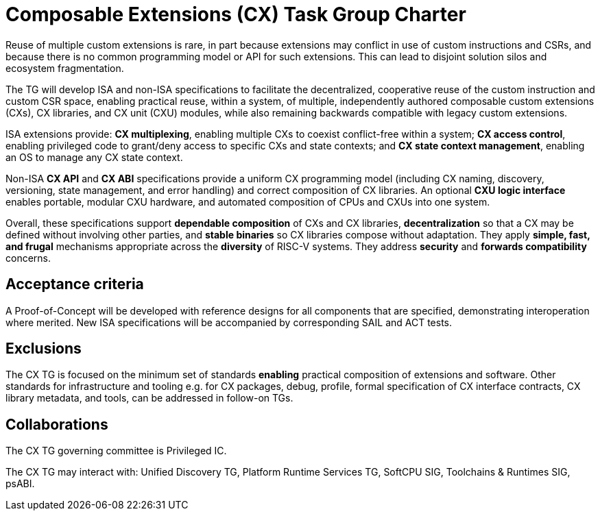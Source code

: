 # Composable Extensions (CX) Task Group Charter

Reuse of multiple custom extensions is rare, in part because extensions
may conflict in use of custom instructions and CSRs, and because there
is no common programming model or API for such extensions. This can lead
to disjoint solution silos and ecosystem fragmentation.

The TG will develop ISA and non-ISA specifications to facilitate the
decentralized, cooperative reuse of the custom instruction and custom
CSR space, enabling practical reuse, within a system, of multiple,
independently authored composable custom extensions (CXs), CX libraries,
and CX unit (CXU) modules, while also remaining backwards compatible
with legacy custom extensions.

ISA extensions provide: *CX multiplexing*, enabling multiple CXs to
coexist conflict-free within a system; *CX access control*, enabling
privileged code to grant/deny access to specific CXs and state contexts;
and *CX state context management*, enabling an OS to manage any CX
state context.

Non-ISA *CX API* and *CX ABI* specifications provide a uniform
CX programming model (including CX naming, discovery, versioning,
state management, and error handling) and correct composition of CX
libraries. An optional *CXU logic interface* enables portable, modular
CXU hardware, and automated composition of CPUs and CXUs into one system.

Overall, these specifications support *dependable composition* of CXs
and CX libraries, *decentralization* so that a CX may be defined without
involving other parties, and *stable binaries* so CX libraries compose
without adaptation. They apply *simple, fast, and frugal* mechanisms
appropriate across the *diversity* of RISC-V systems. They address
*security* and *forwards compatibility* concerns.

## Acceptance criteria

A Proof-of-Concept will be developed with reference designs for all
components that are specified, demonstrating interoperation where merited.
New ISA specifications will be accompanied by corresponding SAIL and
ACT tests.

## Exclusions

The CX TG is focused on the minimum set of standards *enabling* practical
composition of extensions and software. Other standards for infrastructure
and tooling e.g. for CX packages, debug, profile, formal specification of
CX interface contracts, CX library metadata, and tools, can be addressed
in follow-on TGs.

## Collaborations

The CX TG governing committee is Privileged IC.

The CX TG may interact with: Unified Discovery TG, Platform Runtime
Services TG, SoftCPU SIG, Toolchains & Runtimes SIG, psABI.
